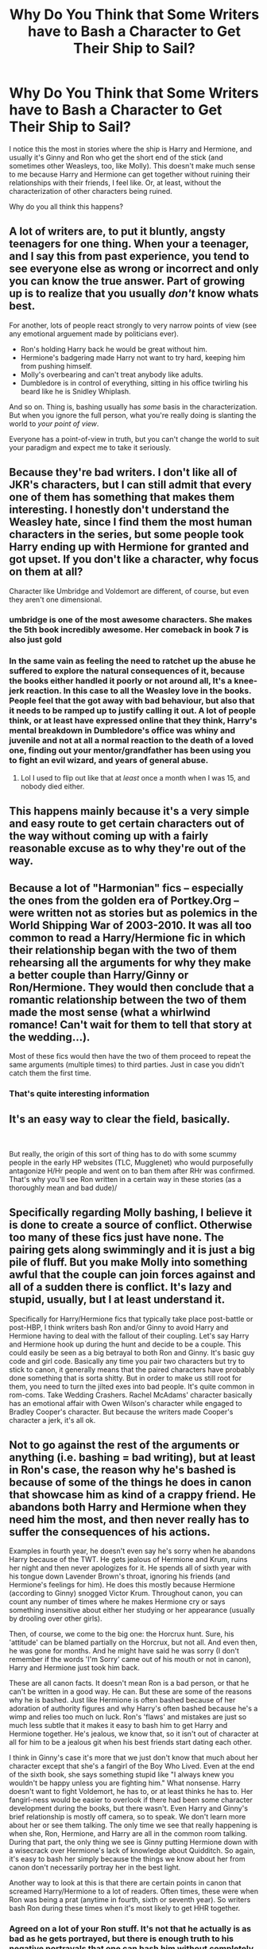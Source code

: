 #+TITLE: Why Do You Think that Some Writers have to Bash a Character to Get Their Ship to Sail?

* Why Do You Think that Some Writers have to Bash a Character to Get Their Ship to Sail?
:PROPERTIES:
:Score: 34
:DateUnix: 1536161321.0
:DateShort: 2018-Sep-05
:END:
I notice this the most in stories where the ship is Harry and Hermione, and usually it's Ginny and Ron who get the short end of the stick (and sometimes other Weasleys, too, like Molly). This doesn't make much sense to me because Harry and Hermione can get together without ruining their relationships with their friends, I feel like. Or, at least, without the characterization of other characters being ruined.

Why do you all think this happens?


** A lot of writers are, to put it bluntly, angsty teenagers for one thing. When your a teenager, and I say this from past experience, you tend to see everyone else as wrong or incorrect and only you can know the true answer. Part of growing up is to realize that you usually /don't/ know whats best.

For another, lots of people react strongly to very narrow points of view (see any emotional arguement made by politicians ever).

- Ron's holding Harry back he would be great without him.
- Hermione's badgering made Harry not want to try hard, keeping him from pushing himself.
- Molly's overbearing and can't treat anybody like adults.
- Dumbledore is in control of everything, sitting in his office twirling his beard like he is Snidley Whiplash.

And so on. Thing is, bashing usually has /some/ basis in the characterization. But when you ignore the full person, what you're really doing is slanting the world to /your point of view/.

Everyone has a point-of-view in truth, but you can't change the world to suit your paradigm and expect me to take it seriously.
:PROPERTIES:
:Author: XeshTrill
:Score: 39
:DateUnix: 1536172516.0
:DateShort: 2018-Sep-05
:END:


** Because they're bad writers. I don't like all of JKR's characters, but I can still admit that every one of them has something that makes them interesting. I honestly don't understand the Weasley hate, since I find them the most human characters in the series, but some people took Harry ending up with Hermione for granted and got upset. If you don't like a character, why focus on them at all?

Character like Umbridge and Voldemort are different, of course, but even they aren't one dimensional.
:PROPERTIES:
:Author: Izzyaro
:Score: 53
:DateUnix: 1536163535.0
:DateShort: 2018-Sep-05
:END:

*** umbridge is one of the most awesome characters. She makes the 5th book incredibly awesome. Her comeback in book 7 is also just gold
:PROPERTIES:
:Author: Dutch-Destiny
:Score: 26
:DateUnix: 1536165299.0
:DateShort: 2018-Sep-05
:END:


*** In the same vain as feeling the need to ratchet up the abuse he suffered to explore the natural consequences of it, because the books either handled it poorly or not around all, It's a knee-jerk reaction. In this case to all the Weasley love in the books. People feel that the got away with bad behaviour, but also that it needs to be ramped up to justify calling it out. A lot of people think, or at least have expressed online that they think, Harry's mental breakdown in Dumbledore's office was whiny and juvenile and not at all a normal reaction to the death of a loved one, finding out your mentor/grandfather has been using you to fight an evil wizard, and years of general abuse.
:PROPERTIES:
:Author: xenrev
:Score: 8
:DateUnix: 1536171390.0
:DateShort: 2018-Sep-05
:END:

**** Lol I used to flip out like that at /least/ once a month when I was 15, and nobody died either.
:PROPERTIES:
:Score: 5
:DateUnix: 1536194179.0
:DateShort: 2018-Sep-06
:END:


** This happens mainly because it's a very simple and easy route to get certain characters out of the way without coming up with a fairly reasonable excuse as to why they're out of the way.
:PROPERTIES:
:Author: rastelli45
:Score: 13
:DateUnix: 1536162494.0
:DateShort: 2018-Sep-05
:END:


** Because a lot of "Harmonian" fics -- especially the ones from the golden era of Portkey.Org -- were written not as stories but as polemics in the World Shipping War of 2003-2010. It was all too common to read a Harry/Hermione fic in which their relationship began with the two of them rehearsing all the arguments for why they make a better couple than Harry/Ginny or Ron/Hermione. They would then conclude that a romantic relationship between the two of them made the most sense (what a whirlwind romance! Can't wait for them to tell that story at the wedding...).

Most of these fics would then have the two of them proceed to repeat the same arguments (multiple times) to third parties. Just in case you didn't catch them the first time.
:PROPERTIES:
:Author: Taure
:Score: 34
:DateUnix: 1536163434.0
:DateShort: 2018-Sep-05
:END:

*** That's quite interesting information
:PROPERTIES:
:Author: SurbhitSrivastava
:Score: 1
:DateUnix: 1536248695.0
:DateShort: 2018-Sep-06
:END:


** It's an easy way to clear the field, basically.

​

But really, the origin of this sort of thing has to do with some scummy people in the early HP websites (TLC, Mugglenet) who would purposefully antagonize H/Hr people and went on to ban them after RHr was confirmed. That's why you'll see Ron written in a certain way in these stories (as a thoroughly mean and bad dude)/
:PROPERTIES:
:Author: MindForgedManacle
:Score: 8
:DateUnix: 1536170338.0
:DateShort: 2018-Sep-05
:END:


** Specifically regarding Molly bashing, I believe it is done to create a source of conflict. Otherwise too many of these fics just have none. The pairing gets along swimmingly and it is just a big pile of fluff. But you make Molly into something awful that the couple can join forces against and all of a sudden there is conflict. It's lazy and stupid, usually, but I at least understand it.

Specifically for Harry/Hermione fics that typically take place post-battle or post-HBP, I think writers bash Ron and/or Ginny to avoid Harry and Hermione having to deal with the fallout of their coupling. Let's say Harry and Hermione hook up during the hunt and decide to be a couple. This could easily be seen as a big betrayal to both Ron and Ginny. It's basic guy code and girl code. Basically any time you pair two characters but try to stick to canon, it generally means that the paired characters have probably done something that is sorta shitty. But in order to make us still root for them, you need to turn the jilted exes into bad people. It's quite common in rom-coms. Take Wedding Crashers. Rachel McAdams' character basically has an emotional affair with Owen Wilson's character while engaged to Bradley Cooper's character. But because the writers made Cooper's character a jerk, it's all ok.
:PROPERTIES:
:Author: goodlife23
:Score: 7
:DateUnix: 1536181061.0
:DateShort: 2018-Sep-06
:END:


** Not to go against the rest of the arguments or anything (i.e. bashing = bad writing), but at least in Ron's case, the reason why he's bashed is because of some of the things he does in canon that showcase him as kind of a crappy friend. He abandons both Harry and Hermione when they need him the most, and then never really has to suffer the consequences of his actions.

Examples in fourth year, he doesn't even say he's sorry when he abandons Harry because of the TWT. He gets jealous of Hermione and Krum, ruins her night and then never apologizes for it. He spends all of sixth year with his tongue down Lavender Brown's throat, ignoring his friends (and Hermione's feelings for him). He does this mostly because Hermione (according to Ginny) snogged Victor Krum. Throughout canon, you can count any number of times where he makes Hermione cry or says something insensitive about either her studying or her appearance (usually by drooling over other girls).

Then, of course, we come to the big one: the Horcrux hunt. Sure, his 'attitude' can be blamed partially on the Horcrux, but not all. And even then, he was gone for months. And he might have said he was sorry (I don't remember if the words 'I'm Sorry' came out of his mouth or not in canon), Harry and Hermione just took him back.

These are all canon facts. It doesn't mean Ron is a bad person, or that he can't be written in a good way. He can. But these are some of the reasons why he is bashed. Just like Hermione is often bashed because of her adoration of authority figures and why Harry's often bashed because he's a wimp and relies too much on luck. Ron's 'flaws' and mistakes are just so much less subtle that it makes it easy to bash him to get Harry and Hermione together. He's jealous, we know that, so it isn't out of character at all for him to be a jealous git when his best friends start dating each other.

I think in Ginny's case it's more that we just don't know that much about her character except that she's a fangirl of the Boy Who Lived. Even at the end of the sixth book, she says something stupid like "I always knew you wouldn't be happy unless you are fighting him." What nonsense. Harry doesn't want to fight Voldemort, he has to, or at least thinks he has to. Her fangirl-ness would be easier to overlook if there had been some character development during the books, but there wasn't. Even Harry and Ginny's brief relationship is mostly off camera, so to speak. We don't learn more about her or see them talking. The only time we see that really happening is when she, Ron, Hermione, and Harry are all in the common room talking. During that part, the only thing we see is Ginny putting Hermione down with a wisecrack over Hermione's lack of knowledge about Quidditch. So again, it's easy to bash her simply because the things we know about her from canon don't necessarily portray her in the best light.

Another way to look at this is that there are certain points in canon that screamed Harry/Hermione to a lot of readers. Often times, these were when Ron was being a prat (anytime in fourth, sixth or seventh year). So writers bash Ron during these times when it's most likely to get HHR together.
:PROPERTIES:
:Author: drmdub
:Score: 10
:DateUnix: 1536186394.0
:DateShort: 2018-Sep-06
:END:

*** Agreed on a lot of your Ron stuff. It's not that he actually is as bad as he gets portrayed, but there is enough truth to his negative portrayals that one can bash him without completely making things up. Not necessarily good writing, but more understandable.

I do quibble with your comments on Ginny as she clearly is shown to grow out of her fangirl phase and we actually do learn a lot about her character. And regarding the "Wouldn't be happy" line, while I'd write it a bit differently so the line doesn't get so misinterpreted, Ginny isn't really wrong. Earlier, Dumbledore even forces Harry to acknowledge that he doesn't have to follow the prophecy, but that even without it he'd still want to go after Voldemort and be the one to end it. Ginny is saying that Harry wouldn't be happy staying on the sidelines and letting others go after Voldemort. He actually does want to fight him.

Finally we do learn about them and see them talking while together. It's not as much as I'd like, but there is a scene in the common room where Ginny is casually leaning against Harry while reading the paper. She makes a comment, Harry then sets her up for a joke, and she delivers on it. That moment shows their shared sense of humor and general comfort with each other. Again, I'd agree we didn't get enough of these moments, but they were there on the page.
:PROPERTIES:
:Author: goodlife23
:Score: 6
:DateUnix: 1536187581.0
:DateShort: 2018-Sep-06
:END:

**** u/MindForgedManacle:
#+begin_quote
  so misinterpreted, Ginny isn't really wrong. Earlier, Dumbledore even forces Harry to acknowledge that he doesn't have to follow the prophecy, but that even without it he'd still want to go after Voldemort and be the one to end it.
#+end_quote

You have to remember the line with Dumbledore though. The reason he says he wants to fight Voldemort, Prophecy or not, is because he killed his parents, Cedric and Sirius (indirectly through Bella). It's straightforward revenge, so admittedly Ginny's line could plausibly be read as indicating Harry's a sort of "fight the bad guys 'cause they're bad" statement.

PoA shows he's not, he tells Arthur he doesn't understand why anyone would think he'd go after Sirius despite thinking he was a Death Eater. But once he learns Sirius was his godfather and believed he directly betrayed them to Voldemort then he screams about wanting to go after and kill him.
:PROPERTIES:
:Author: MindForgedManacle
:Score: 4
:DateUnix: 1536205017.0
:DateShort: 2018-Sep-06
:END:


**** Gotta disagree about the "Wouldn't be Happy" part. It's more about Harry having come to terms about Voldemort believing in the prophecy and actively trying to kill him. So why wouldn't he at least be proactive about it and then once it's all over take a break, recharge and figure out what the hell he wants to do with his life.
:PROPERTIES:
:Author: RedKorss
:Score: 0
:DateUnix: 1536189771.0
:DateShort: 2018-Sep-06
:END:

***** So here's the relevant passage I'm referring to:

#+begin_quote
  “But, sir,” said Harry, making valiant efforts not to sound argumentative, “it all comes to the same thing, doesn't it? I've got to try and kill him, or ---” “Got to?” said Dumbledore. “Of course you've got to! But not because of the prophecy! Because you, yourself, will never rest until you've tried! We both know it! Imagine, please, just for a moment, that you had never heard that prophecy! How would you feel about Voldemort now? Think!” Harry watched Dumbledore striding up and down in front of him, and thought. He thought of his mother, his father, and Sirius. He thought of Cedric Diggory. He thought of all the terrible deeds he knew Lord Voldemort had done. A flame seemed to leap inside his chest, searing his throat. “I'd want him finished,” said Harry quietly. “And I'd want to do it.” “Of course you would!” cried Dumbledore. “You see, the prophecy does not mean you have to do anything! But the prophecy caused Lord Voldemort to mark you as his equal... In other words, you are free to choose your way, quite free to turn your back on the prophecy! But Voldemort continues to set store by the prophecy. He will continue to hunt you... which makes it certain, really, that ---” “That one of us is going to end up killing the other,” said Harry. “Yes.” But he understood at last what Dumbledore had been trying to tell him. It was, he thought, the difference between being dragged into the arena to face a battle to the death and walking into the arena with your head held high. Some people, perhaps, would say that there was little to choose between the two ways, but Dumbledore knew --- and so do I, thought Harry, with a rush of fierce pride, and so did my parents --- that there was all the difference in the world."
#+end_quote

It's a bit of both. Harry has to be the one both because Voldemort will force the issue, but also because he wants to be the one to fight him. So to say that Ginny's line is ridiculous and shows a lack of understanding is unfair and probably wrong. I can understand the interpretation, for sure.

But we also have to look at this from the author's intent. Do we really think Rowling wants us to think Ginny has some fundamental misunderstanding of Harry, when all other instances show she innately gets him? Does Rowling want us to think that Ginny never grew out of her "hero worship" phase (a phase I bet Rowling herself would say is exaggerated by the fandom)?

In cases where it is reasonable to draw different conclusions from a passage, I think the author's intent should be the ultimate arbiter.
:PROPERTIES:
:Author: goodlife23
:Score: 3
:DateUnix: 1536190830.0
:DateShort: 2018-Sep-06
:END:


** When showing and telling don't match up it prompts a backlash.

The narrative clearly tells us we should like Ron. Harry likes Ron, Ron is his best friend.

Ron is unsympathetic to Harry's myriad of problems. He's jealous of Harry's wealth and fame. He is jealous of Hermione and her other relationships but is unable to communicate with her. He's not particularly charitable in his opinions of other characters, prone to snap judgements, and has a temper.

These flaws aren't something which the books particularly condemn him for. The narrative doesn't punish him, so we tend to want to do it for them.

Same with Molly- she's treated by Harry and the narrative as an unconditionally good thing, and though she's an open, caring, loving person, she is also overbearing, rude, judgemental and occasionally just plain nasty. And believes what she is told a bit too wholeheartedly. The narrative never gives her consequences for these traits, so fans do.

Dumbledore, we are told over and over, is noble, wise, kind, the best, all powerful, so clever, can do anything, such a super star, so nice, everyone loves him, everyone trusts him, everyone needs him. Disagreeing with or disliking Dumbledore is explicitly punished by the narrative.

Dumbledore's treatment of Harry, management of the Order and his information sharing are high handed, unhelpful, manipulative and occasionally cruel. He is neglectful, absent, heavily biased and thoughtless in his role as headmaster. This is never acknowledged or really condemned, especially whilst he's alive, so fans want him punished for it.

Bashing for shipping purposes is most common when a story has to push a love interest too hard when they don't have chemistry.

Ginny is a particular target because her relationship with Harry is particularly forced. We know Ginny likes and idolises Harry. Though before OotP we are told Ginny is talkative, funny, silly, etc, but w only ever are /shown/ a girl who's shy, crying, blushing, infatuated with Harry over his celebrity, and mostly submissive to her mother and brothers. When at the beginning of OotP she appears and is now a brash, bold, confident, superstar quidditch player (she always was, you just didn't know it!), it is an abrupt change.

She gets on the quidditch team, she starts helping out the trio, giving advice to Harry, she gets male attention and in the end, our hero falls in love with her. It doesn't feel authentic, it doesn't feel organic. Harry has a chest monster, but no moments of connection, no affection or particularly positive or warm thoughts about her.

Meanwhile, Ginny is disdainful of Luna and is frankly bitchy to Hermione. It just doesn't make her look like a very nice person. So people bash her.

When people ship a character with someone non-canon, but the canon romance is well developed and the character likeable, people tend to treat them much better. (E.g. White Collar: People are loathe to break up Peter/El, so it becomes Peter/Neil/El because they love her. Pepper Potts is often still a best friend, even when they break up in fic.)
:PROPERTIES:
:Author: BabyBringMeToast
:Score: 12
:DateUnix: 1536186945.0
:DateShort: 2018-Sep-06
:END:

*** Well said. Honestly, I hadn't considered the whole lack of facing consequences angle you hammer home.

With respect to the ridiculous romance, Harry and Cho are by far the most and only realistic romance plot in the series. Namely, Harry has a crush on her mentioned in PoA, she gets together with a talented, handsome senior in GoF, Harry dates her briefly in OoTP but immediately fucks it up. Like that's real. High school romances usually flame out. And Harry and Ginny, having dated for like three weeks, would only have that. But apparently it was true love or something so I guess he had to pine over her for a year due to all the lost loooove
:PROPERTIES:
:Author: MindForgedManacle
:Score: 3
:DateUnix: 1536205264.0
:DateShort: 2018-Sep-06
:END:

**** Worse, he didn't pine for her. He doesn't think about her at all when she's not there. He doesn't even think about her all that much when she is. He doesn't even think about her as much as he thinks about Cho. He just...dates her?

I always figured on Ron and Hermione banging it out of their systems before Hermione marries someone she hasn't met yet. They definitely care for and lust after each other, but they aren't really compatible.
:PROPERTIES:
:Author: BabyBringMeToast
:Score: 4
:DateUnix: 1536209707.0
:DateShort: 2018-Sep-06
:END:

***** The pining I was thinking about was in DH when he's watching her on the map. Given they'd dated for all of three weeks or something it felt pretty silly.

​

Yea, those two would not be good for each other. If the relationship is at the level of not infrequent argumentation before things started it's not a good sign. That sort of thing falls apart very quickly.
:PROPERTIES:
:Author: MindForgedManacle
:Score: 4
:DateUnix: 1536241204.0
:DateShort: 2018-Sep-06
:END:


*** u/CryptidGrimnoir:
#+begin_quote
  Meanwhile, Ginny is disdainful of Luna and is frankly bitchy to Hermione. It just doesn't make her look like a very nice person. So people bash her.
#+end_quote

While you made some good points earlier, I don't remember Ginny being disdainful of Luna--even in the fifth book, where she calls her Loony, she's also much friendlier to Luna then anyone else and they're seen in each other's company outside of DA meetings.

And the only time I remember her being "bitchy" to Hermione was in /Half-Blood Prince/ after Harry got himself in trouble for attacking Malfoy and Ginny snapped at Hermione for being self-righteous.
:PROPERTIES:
:Author: CryptidGrimnoir
:Score: 3
:DateUnix: 1536231511.0
:DateShort: 2018-Sep-06
:END:


** Interesting question. You have to take into acount that part of a lot of ships is the hate of the orginal canon ship. A Harry Hermione shipper will think that Ron and Ginny are bad choices. They need to be ditched to divert from canon.

​

So you dislike the orginal parings so you need to change the course of canon that is where bashing comes in. You make the bad qualities bigger and delete the good ones. And there you have your canon divergent pairing.
:PROPERTIES:
:Author: Dutch-Destiny
:Score: 7
:DateUnix: 1536164999.0
:DateShort: 2018-Sep-05
:END:


** Honestly, I think part of it is that some characters are just harder to write than others. Harry and Hermione's personalities are well-established through the series, but Ron is more subtle. It's hard to keep him in character especially when his flaws throughout the series were often more prominent than his positive traits. I mostly see him written either as bland, overly jealous, or barely there at all.
:PROPERTIES:
:Author: ratherperson
:Score: 3
:DateUnix: 1536178654.0
:DateShort: 2018-Sep-06
:END:


** It's an easy way to generate drama because the author struggles to come up with an interesting plot or needs some melodramatic filler moments. It also gets rid of characters you don't want to include (even if simply not mentioning them or writing them out early would be far easier).

#+begin_quote
  Regarding Molly bashing
#+end_quote

Molly is a hypocrite when it comes to caring about Harry since she does next to nothing for him after year 2, despite promising otherwise. She blamed Sirius for getting unlawfully incarcerated in a prison which makes Guantanamo Bay look like a playground. She thinks that rape drugs are funny. She is a bitch to Fleur. She treats Harry like he was 8 after his fourth encounter with Voldemort.

Take your pick why she isn't popular. Every single of these things would be enough to put her on my permanent shit list. While most Ron or Ginny bashing fics go way overboard and turn them into a caricature of their character, most Molly bashing I've read does not cross that line but just slightly exaggerate her flaws. I mean, just the Sirius thing alone proves that she is an utterly horrible human being. That scene has victim blaming levels beyond 9000.

#+begin_quote
  Ron and Ginny
#+end_quote

That's just lazy writing. I'm the first to admit that I don't like Ron because I find him boring and unrelatable, but the simple solution is to simply not include him in stories. Pair him with a pretty girl or kill him off if really necessary, but bashing him is almost never necessary (unless you write the Yule Ball from Hermione's or Padma's PoV). Ginny is disliked because Rowling wrote a shitty description of developing feelings.

But a lot of authors and readers enjoy bashing since they think that Ron and Ginny deserve the abuse because they stole Harry/Hermione in the train wreck called DH. Or for being a dick at select places in the series.
:PROPERTIES:
:Author: Hellstrike
:Score: 19
:DateUnix: 1536162478.0
:DateShort: 2018-Sep-05
:END:

*** "Ginny is disliked because Rowling wrote a shitty description of developing feelings."

Spot on. I disliked Ginny's character for years and years. Only started to like her character on my fourth or fifth re-read when I was 18 years old. I get why young readers especially will dislike Ginny and might not enjoy her character until they reach adulthood like I did. Now that I'm older I can read between the lines a bit more and see her as the spunky, lovable character that she is, though I still find her development rushed and ridiculous. Rowling's inability to convey character's personality traits if they aren't from Harry's point of view is the main reason why Ginny gets so much hate (Ginny's dry portrayal in the films did not help matters either).
:PROPERTIES:
:Author: xstardust95x
:Score: 10
:DateUnix: 1536174948.0
:DateShort: 2018-Sep-05
:END:

**** Ginny (and Tonks) were really great characters in book 5. But in books 6 and 7, their brains were replaced by a pile of horse shit.
:PROPERTIES:
:Author: Hellstrike
:Score: 7
:DateUnix: 1536175845.0
:DateShort: 2018-Sep-06
:END:

***** True, unfortunately. Tonks was a huge disappointment especially.
:PROPERTIES:
:Author: xstardust95x
:Score: 9
:DateUnix: 1536177592.0
:DateShort: 2018-Sep-06
:END:

****** Tonks could be fucking awesome given a bit of time, strikes me as a "break the rules to have some goddamn fun" type of girl. I enjoy writing her, anyway. Had her impersonate her mom to convince Ted that she could go to a concert with a boy. Got caught because Ted is hella good with Divination and scryed her location, lmao
:PROPERTIES:
:Author: MindForgedManacle
:Score: 2
:DateUnix: 1536204274.0
:DateShort: 2018-Sep-06
:END:

******* u/Hellstrike:
#+begin_quote
  Tonks could be fucking awesome given a bit of time, strikes me as a "break the rules to have some goddamn fun" type of girl.
#+end_quote

I wrote a story which focuses on that part of her characterisation. Basically, Hermione is stuck at Grimmauld, bored and a little mad that she was separated from her parents. Enter Tonks, who just wants to have some fun after a rather lacklustre introduction to the Order.

linkffn(13053403)
:PROPERTIES:
:Author: Hellstrike
:Score: 2
:DateUnix: 1536249351.0
:DateShort: 2018-Sep-06
:END:

******** [[https://www.fanfiction.net/s/13053403/1/][*/Under Guard/*]] by [[https://www.fanfiction.net/u/8266516/VonPelt][/VonPelt/]]

#+begin_quote
  If anybody would have told Hermione a week ago that she'd find herself enamoured after a shared kebab, she would have pointed the person towards St. Mungos' ward for permanent spell damage.
#+end_quote

^{/Site/:} ^{fanfiction.net} ^{*|*} ^{/Category/:} ^{Harry} ^{Potter} ^{*|*} ^{/Rated/:} ^{Fiction} ^{M} ^{*|*} ^{/Words/:} ^{6,296} ^{*|*} ^{/Reviews/:} ^{1} ^{*|*} ^{/Favs/:} ^{10} ^{*|*} ^{/Follows/:} ^{9} ^{*|*} ^{/Published/:} ^{9/1} ^{*|*} ^{/Status/:} ^{Complete} ^{*|*} ^{/id/:} ^{13053403} ^{*|*} ^{/Language/:} ^{English} ^{*|*} ^{/Genre/:} ^{Humor/Romance} ^{*|*} ^{/Characters/:} ^{<Hermione} ^{G.,} ^{N.} ^{Tonks>} ^{*|*} ^{/Download/:} ^{[[http://www.ff2ebook.com/old/ffn-bot/index.php?id=13053403&source=ff&filetype=epub][EPUB]]} ^{or} ^{[[http://www.ff2ebook.com/old/ffn-bot/index.php?id=13053403&source=ff&filetype=mobi][MOBI]]}

--------------

*FanfictionBot*^{2.0.0-beta} | [[https://github.com/tusing/reddit-ffn-bot/wiki/Usage][Usage]]
:PROPERTIES:
:Author: FanfictionBot
:Score: 1
:DateUnix: 1536249362.0
:DateShort: 2018-Sep-06
:END:


******** Will R&R. :)
:PROPERTIES:
:Author: MindForgedManacle
:Score: 1
:DateUnix: 1536249674.0
:DateShort: 2018-Sep-06
:END:


******* I bet the whole fandom sees her that way.
:PROPERTIES:
:Author: Amata69
:Score: 1
:DateUnix: 1536234177.0
:DateShort: 2018-Sep-06
:END:

******** Not really. If you base her charcterisation on HBP, she becomes a moping dishrag. And DH, well, let's not go there...

Don't get me wrong, I love OotP Tonks because she was the only badass woman who made an appearance (Lily was never "on screen"), but the later books did a real number on her.

Edit: Hermione is a teenager for most of the series, not a woman.
:PROPERTIES:
:Author: Hellstrike
:Score: 3
:DateUnix: 1536248639.0
:DateShort: 2018-Sep-06
:END:

********* I was thinking mostly of the way she is portrayed in fanfic. Don't the writers use her HBP characterization only when they write canon compliant stories? I have to admit that I don't like the way she is portrayed in fanfic, though I haven't read a lot of fics that have her as a main character. But there's something in her fandom characterization that makes me think she is a 15 year-old teenager who can't keep her mouth shut. But that's just my personal impression. But it annoys me when she is constantly mentioned talking about who snogged whom. But as I've said, I'm very,very biased.
:PROPERTIES:
:Author: Amata69
:Score: 1
:DateUnix: 1536254771.0
:DateShort: 2018-Sep-06
:END:

********** u/Hellstrike:
#+begin_quote
  But it annoys me when she is constantly mentioned talking about who snogged whom.
#+end_quote

That's a thing? I mean, I write her as sex positive and open minded l, but she's still an adult. She owes up to what she did ("like the ability to behave myself'), but Tonks also was Mad Eye's protégé and joined the Order, so she isn't just a pretty face. Yes, she is not the most serious person, but her good spirits is one of her most endearing qualities, not a reason to turn her into a mindless gossip.
:PROPERTIES:
:Author: Hellstrike
:Score: 2
:DateUnix: 1536255930.0
:DateShort: 2018-Sep-06
:END:

*********** It does annoy me because it seems that writers love to focus on this a lot, and when you get this sort of behaviour where it seems terribly out of place, it tends to be the main thing that I remember. I mean, being sex positive doesn't necessarily have to be the only way to show she loves to have fun. Some people should learn to be more creative, I think.
:PROPERTIES:
:Author: Amata69
:Score: 1
:DateUnix: 1536257483.0
:DateShort: 2018-Sep-06
:END:

************ The thing is, stuff like weed is controversial (and magical alternatives seems like a cheap avoidance of that discussion), Harry doesn't strike me as the clubbing type and many activities like paintball or lasertag aren't that interesting in a world with magic (and Harry can't really participate due to the whole underage magic restriction) . So you are basically left with alcohol and sex.

Also, if you pair Harry with an older woman, she is bound to have some experience (unless you write that "Harry is the first one to treat her right" bullshit common in stories with Fleur and Tonks). Harry would get hands on lessons rather quickly because if you seduce a teenage boy, you aren't going to snog in a broom closet, he ends up in your bedroom since almost no adult would put up with teenage drama.
:PROPERTIES:
:Author: Hellstrike
:Score: 1
:DateUnix: 1536259799.0
:DateShort: 2018-Sep-06
:END:

************* not much of a romance then, lol. Or maybe someone has to think of some interesting wizarding free-time activities.
:PROPERTIES:
:Author: Amata69
:Score: 1
:DateUnix: 1536260960.0
:DateShort: 2018-Sep-06
:END:

************** u/Hellstrike:
#+begin_quote
  not much of a romance then, lol
#+end_quote

See, that is the part which fiction gets wrong. A real romance isn't about getting together, it is about staying together. I know plenty of examples of relationships which began as casual date or one-night-stand and eventually developed into something more. And it really annoys me when the climax of fictional romances is A and B kissing/having sex for the first time. That's not the climax, that is just the first step.

Take my own "Dawn of Darkness" for example. Chapter three is the morning after an implied sex scene. Does that mean that Harry and Tonks are now in love? No, it means that they had sex and are not opposed to having sex in the future. They might call each other boy- and girlfriend, but they are very much not in love yet. Their relationship (and the main plot) has just begun.
:PROPERTIES:
:Author: Hellstrike
:Score: 1
:DateUnix: 1536261549.0
:DateShort: 2018-Sep-06
:END:

*************** I do agree it's about staying together. But I also think that they often even can't get the 'getting together' part right, when they base it solely on intimacy and calling it romance, but the relationship itself makes no sense. And the way some fans write intimate scenes /sigh/... The interesting thing is that those kinds of stories where romance is poorly developed have so many reviews. Maybe it's a romance for them, I don't know.
:PROPERTIES:
:Author: Amata69
:Score: 1
:DateUnix: 1536262455.0
:DateShort: 2018-Sep-07
:END:

**************** u/Hellstrike:
#+begin_quote
  But I also think that they often even can't get the 'getting together' part right
#+end_quote

Yes, and no.

I mean, a friend of mine gatecrashed a party and ended up making out with the host within the hour. They were together for more than two years despite him being 5 years older and her being 15 or 16 at that time. Another friend started a relationship because she was curious how it felt to french kiss a guy with a pierced tongue (she was 14 or 15 back then). At the same time I know people who were both adults and didn't shag until two years into the relationship.

BUT

I understand your complaint. The aforementioned ridiculous stories where Harry is supposedly the only decent guy in Europe come to mind here. Or any story where Harry is a sex god. Parseltongue cunnilingus might be awesome (and it has a guaranteed novelty factor), but I seriously doubt that Harry would pack 8 inches at 15/16 after being malnutritioned for a decade. Or be ripped like Arnold after a few Quidditch practices. Then again, most fanfic writers make their characters into models or pornstars.

It's surprisingly difficult to come up with plausible reasons why any attractive woman would choose Harry (at least until the end of DH). Looks are definitely out of the question. Character is questionable since Harry had a lot of shit going on which did not leave him in a good place.

In Dawn of Darkness, I went with an established friendship over the summer of 1996 where they got deeply familiar with each other after Tonks taught Harry Occlumency and consequently spent a lot of time in his mind. Additionally, Harry reminds Tonks of her Hogwarts days, which were vastly easier times. Then they are thrown down the deep end and have no one really behind them and therefore they have to rely on each other. And even then it takes them a month to develop deeper feelings for each other.
:PROPERTIES:
:Author: Hellstrike
:Score: 1
:DateUnix: 1536274878.0
:DateShort: 2018-Sep-07
:END:

***************** It seems those stories that based romance solely on atraction had a point after all,lol. Only the characters there weren't 15. But I read a story that you might consider to be similar to your second example. It' didn't take them two years to have sex, but they didn't end up in bed immediately either. But the author had a reason for this- she said she believed the wizarding world to be old-fashioned when it came to intimacy issues. I saw a review of that story where the reviewer asked her whether her characters were very religious or something. I mean, what has being religious got to do with this? She shows there's obvious attraction, that characters obviously know and understand each other, but it doesn't seem to be enough. My point is, it seems you have to look for a quite conservative author if you want to find a story that doesn't make sex the most important thing. What about the rest of the plot? You and I seem to agree on the way a relationship should be developed, though. I only hope your readers know those things you told me in your comment, because I know that authors sometimes find it hard to show what exactly makes those characters like each other. Btw, Tonks teaching Harry oclumancy sounds interesting. And you even used this to let her, well, know him in a way others don't, for some reason I like this.
:PROPERTIES:
:Author: Amata69
:Score: 1
:DateUnix: 1536304042.0
:DateShort: 2018-Sep-07
:END:

****************** Based on attraction is the wrong concept, started by attraction is more accurate. They developed feelings eventually, even if it began as casual sex.

#+begin_quote
  Religious?
#+end_quote

Many religions have issues with women having sex before marriage. As do many cultures where religion plays a big part in life.

#+begin_quote
  My readers
#+end_quote

I have a quick, interrupted kiss at the end of chapter 1. Chapter 2 explains that Tonks is struggling with her job (corrupt Ministry) uses the situation with Harry and uses Harry for several things, not that he minds being used in that case. 3 is the morning after, they wake up in her flat, Tonks reflects on her motivation, later in the same chapter there's some insights on Harry. They agree that Harry can stay at her flat for the Christmas holidays (which doesn't happen as shit hits the fan). Then the main plot kicks in. Admittedly, the first chapter is some of my oldest work and I'm polishing it to fix some lacklustre writing.
:PROPERTIES:
:Author: Hellstrike
:Score: 1
:DateUnix: 1536309116.0
:DateShort: 2018-Sep-07
:END:


*** Wow wow, where does that hate for Molly come from? Yeah, she has character flaws, but so does psychopath Hermione, whom you seem to love. Molly didn't take care of Harry? She, like the other Weasleys, accepted him into The Burrow as family. And she fed him properly, something that his relatives neglected to do.

Remember that scene at the end of the GoF? Harry cried on her shoulder as she hugged him. That was the first time ever in his life that someone took care of him like that. And then in Deathly Hallows, she gave him her deceased brother's watch. Because it was tradition, and Harry didn't have his parents who could give something like this to him, so she stepped in. Honestly, Molly Weasley did a lot more for Harry than most people care to acknowledge in this fandom. You calling her a horrible human being shows that either you're balls deep in fanon, or you have no knowledge of human interaction.
:PROPERTIES:
:Author: BigFatNo
:Score: 13
:DateUnix: 1536170941.0
:DateShort: 2018-Sep-05
:END:

**** Molly is well-meaning, but overbearing and judgemental. There is a lot to nit pick about anyone without turning it into bashing. But most “edgy” teen writers find it easy to bash Molly, an authoritative mother.
:PROPERTIES:
:Author: _awesaum_
:Score: 19
:DateUnix: 1536175705.0
:DateShort: 2018-Sep-05
:END:

***** u/Hellstrike:
#+begin_quote
  an authoritative mother
#+end_quote

It's not how she runs her own house, it's the fact that her conduct at Grimmauld can be summarized with the term "Anschluss" while the shit she said to Sirius was unforgivable. And the fact that she claimed to be concerned about the Dursleys and then does next to nothing does not improve her behaviour. I know that rescuing Harry from his abusive home was not the scope of Harry Potter, but then don't include worried adults if nothing comes out of that because it only makes them hypocrites.
:PROPERTIES:
:Author: Hellstrike
:Score: 2
:DateUnix: 1536248394.0
:DateShort: 2018-Sep-06
:END:


**** Molly failed to report child abuse. She claimed that she cared about Harry and then never did more than send food (a Good attorney would make a case for accessory to child abuse out of that).

And the line against Sirius is by far the worst case of verbal diarrhea in the entire series.
:PROPERTIES:
:Author: Hellstrike
:Score: -1
:DateUnix: 1536175105.0
:DateShort: 2018-Sep-05
:END:

***** u/BigFatNo:
#+begin_quote
  Molly failed to report child abuse. She claimed that she cared about Harry and then never did more than send food (a Good attorney would make a case for accessory to child abuse out of that).
#+end_quote

That's the "balls deep in fanon" part proven, thank you.
:PROPERTIES:
:Author: BigFatNo
:Score: 14
:DateUnix: 1536175262.0
:DateShort: 2018-Sep-05
:END:

****** There's nothing about fanon in my statement, just canon facts (Dursleys abuse Harry, Molly knows that they don't treat him right, no investigation follows) and the laws of the United Kingdom.
:PROPERTIES:
:Author: Hellstrike
:Score: 3
:DateUnix: 1536175759.0
:DateShort: 2018-Sep-05
:END:

******* We dont know how the laws of wizarding england work, though.

Do wizards even have child service or anything similar? British law may apply to the Dursleys, but of how much "Muggle law" are people like the Weasleys aware? Arthur cannot evdn say thd word "electricity" ffs!

I honestly think things get quite muddled and quite interesting when we start to think of the implications of two only slightly overlapping soicieties existing in the same physical country.
:PROPERTIES:
:Author: misfit_hog
:Score: 0
:DateUnix: 1536199560.0
:DateShort: 2018-Sep-06
:END:

******** You're missing the point. Harry is an actual British citizen. Peole recognize complicity in child abuse is bad and should be prosecutable (pretend that's a word). Really, the whole situation with Harry and the Dursleys is comically bad.
:PROPERTIES:
:Author: MindForgedManacle
:Score: 4
:DateUnix: 1536204517.0
:DateShort: 2018-Sep-06
:END:

********* The key word is "comically bad" - it's a classic "poor orphan" trope combined with "adults are useless". If you play it straight, you end up in dark places with Evil!Dumbledore.
:PROPERTIES:
:Author: Starfox5
:Score: 2
:DateUnix: 1536299821.0
:DateShort: 2018-Sep-07
:END:


***** u/SirBaldBear:
#+begin_quote
  Molly failed to report child abuse. She claimed that she cared about Harry and then never did more than send food
#+end_quote

That's not how that works. That's not how any of that works
:PROPERTIES:
:Author: SirBaldBear
:Score: 9
:DateUnix: 1536179075.0
:DateShort: 2018-Sep-06
:END:

****** Two things. She claims that she cares about Harry, tells him that but then does nothing. Do you have any idea how badly that fucks a child up?

And since Molly was taking care of Harry for a couple of weeks, she would be required to report child abuse. That's the British law (in Germany, she would have to report anything, even if Harry was not in her care). What she does in canon is a criminal offence (and British Laws apply to Harry and the Dursleys).
:PROPERTIES:
:Author: Hellstrike
:Score: 4
:DateUnix: 1536179904.0
:DateShort: 2018-Sep-06
:END:

******* The problem I have with these arguments are that they're not really character points or decisions, they're just things that don't happen for the sake of the story. Harry Potter and the Trial of Vernon and Petunia Dursley isn't the story she's telling. Molly is obviously meant to be a well meaning but overbearing surrogate mother to Harry, her not fighting to keep Harry away from the Dursleys isn't a plot point it's an extension of the slightly dumbed down adults in YA fiction so the kids are the ones who go on the adventure and save the day and not the adults.
:PROPERTIES:
:Score: 1
:DateUnix: 1536182465.0
:DateShort: 2018-Sep-06
:END:

******** Then ignore everything I wrote and explain to me why any compassionate person would blame Sirius for what happened to him. Hagrid had Harry, Dumbledore was probably en-route as well. Pettigrew was no match for him. Was it the best decision he could make? Definitely not. Yet you have to remember that with Pettigrew as a traitor, everything was possible and tracking him down quickly wasn't a bad idea.

But could Sirius expect to be thrown into Azkaban without a trial? I mean, I don't know in what kind of dystopian world you live, but random incarceration in hell on earth isn't exatly something I think about when I step outside. Worst case they arrest you, the trial sorts matters out and you get some compensation.
:PROPERTIES:
:Author: Hellstrike
:Score: 10
:DateUnix: 1536184251.0
:DateShort: 2018-Sep-06
:END:


***** Who could she report child abuse to?

She can't do it in the Muggle world (she doesn't *live* in the Muggle world, she doesn't understand Muggle law and even if she did they can't afford legal advice) and the wizarding world basically doesn't have a mechanism for dealing with abuse in a systematic way. If they did, they'd have spotted the thing about Neville being dangled out of a window by his feet!
:PROPERTIES:
:Author: AlamutJones
:Score: 2
:DateUnix: 1536183711.0
:DateShort: 2018-Sep-06
:END:

****** Arthur knows how to use the phone and ought to work with the police occasionally (people would call 999 when weird shit starts happening, he has to sort that mess out). The DMLE would be very interested in that story (Muggles abusing a magical child and a celebrity), as would the Daily Prophet.
:PROPERTIES:
:Author: Hellstrike
:Score: 7
:DateUnix: 1536184012.0
:DateShort: 2018-Sep-06
:END:

******* Arthur has only the vaguest idea how to use a phone. He can't even /say/ it.
:PROPERTIES:
:Author: AlamutJones
:Score: 5
:DateUnix: 1536184078.0
:DateShort: 2018-Sep-06
:END:

******** 1. Or just apparate to the nearest town and find the police station. Map reading isn't a magical skill, nor is reading signs.
:PROPERTIES:
:Author: Hellstrike
:Score: 6
:DateUnix: 1536184430.0
:DateShort: 2018-Sep-06
:END:

********* She doesn't live in the Muggle world. She probably isn't a hundred percent sure what police are - she'd compare them to Aurors, who seemingly *don't* have powers or jurisdiction over child abuse...and if Aurors don't, what would make her think Muggle police do? - or what problems they're allowed to deal with.

I doubt it would even occur to her that the local Constable Plod in Ottery St Catchpole would be someone she could ask to help a boy who lived nearly two hundred miles away in a different jurisdiction.
:PROPERTIES:
:Author: AlamutJones
:Score: 7
:DateUnix: 1536184959.0
:DateShort: 2018-Sep-06
:END:

********** Why assume that the aurors /don't/ have a method for handling child abuse cases? That seems to be a fanon idea invented to excuse the adult wizards in the books.
:PROPERTIES:
:Author: chiruochiba
:Score: 1
:DateUnix: 1536201789.0
:DateShort: 2018-Sep-06
:END:

*********** Because they're defined specifically as “Dark wizard” catchers, not “general law enforcement”.

There are /multiple/ characters in the books whose treatment arguably tips over the line into abuse, and nothing ever comes of it. It's not just Harry.
:PROPERTIES:
:Author: AlamutJones
:Score: 3
:DateUnix: 1536202226.0
:DateShort: 2018-Sep-06
:END:

************ There are other MLE departments besides the Aurors (Law Enforcement Patrol and Hit Wizards are canon).
:PROPERTIES:
:Author: Hellstrike
:Score: 1
:DateUnix: 1536248486.0
:DateShort: 2018-Sep-06
:END:

************* Hit Wizards wouldn't do child abuse. They're /hitmen/.

Law Enforcement patrol might, but...again, it really doesn't seem like the wizarding world even has child abuse laws for them to enforce. The split between the Muggle and magical population predates the introduction of those laws in Britain (the earliest act of Parliament dealing with cruelty towards children is dated to 1889) and we never get the slightest indication that anyone ever saw anything amiss with /any/ of the characters who've experienced things which could be termed abuse. No one ever looked into Merope Gaunt. No one questioned the Dumbledores having a daughter no one ever saw, who died so young and so suddenly. No one looked into Sirius the underaged runaway. No one asks questions about Neville being nearly drowned, or hung out the window by his feet. No one checks on Luna, living alone with someone who may not be sane and who runs dangerous experiments which have /definitely/ killed at least one person.

The wizarding world barely understands the concept of a fair trial, and that's far older than child abuse laws.
:PROPERTIES:
:Author: AlamutJones
:Score: 2
:DateUnix: 1536249800.0
:DateShort: 2018-Sep-06
:END:

************** u/Hellstrike:
#+begin_quote
  it really doesn't seem like the wizarding world even has child abuse laws for them to enforce
#+end_quote

Maybe not, but I doubt any wizard would allow a Muggle to abuse one of their kind.
:PROPERTIES:
:Author: Hellstrike
:Score: 1
:DateUnix: 1536250078.0
:DateShort: 2018-Sep-06
:END:

*************** Is Molly - whose grip on the Muggle world filters mostly through an enthusiastic but not very knowledgeable husband - going to understand that Muggle “please-men” could help her?

If she knew they were capable of it, she might apparate to the nearest town and go to find them. But why would she assume they had any powers that law enforcement in her own society does not?
:PROPERTIES:
:Author: AlamutJones
:Score: 1
:DateUnix: 1536250489.0
:DateShort: 2018-Sep-06
:END:

**************** Because deliberate ignorance is no excuse. She lives within a couple miles of a muggle village and should have a basic understanding of their society, even if just for the sake of Secrecy.

I'm German, and the nearest international border is the French or the Luxembourger one, both ~100 miles from here. I have nothing to do with either of those countries. While I don't claim to be an expert on their laws or customs, I have a basic understanding of their laws, which emergency number to call, speed limits and so on.
:PROPERTIES:
:Author: Hellstrike
:Score: 2
:DateUnix: 1536254041.0
:DateShort: 2018-Sep-06
:END:

***************** You personally understand your neighbours. We /know/ that pureblood wizards generally do not. That's canon. They don't know.

They dress inappropriately, they can't manage the money (Ron doesn't even know what Muggle money looks like) they trip over unfamiliar words like “telephone” (which in the English language versions of the books - I'm not sure what the German translation did here? - the Weasleys call a “fellytone”) and “policeman”. They can't use a box of matches, the phone again, the post office (Molly doesn't know how to send a letter with a stamp) or a hammer.

If she doesn't understand the post office, how on earth would she make sense of their laws or know which number to call on a phone she can't operate?
:PROPERTIES:
:Author: AlamutJones
:Score: 2
:DateUnix: 1536276637.0
:DateShort: 2018-Sep-07
:END:

****************** But they never make a serious effort. Mr Weasley, the Ministry expert on Muggle stuff, didn't even consider buying a book to research what he didn't understand.
:PROPERTIES:
:Author: Hellstrike
:Score: 2
:DateUnix: 1536276771.0
:DateShort: 2018-Sep-07
:END:

******************* We're kind of going in circles here.

It sounds like you're arguing Molly Weasley is a bad person, or somehow failed in her responsibilities, because she didn't report Harry's abuse to Muggle police in a completely different jurisdiction - her local police in Ottery St Catchpole would be the Devon and Cornwall Police, so even if she somehow reported it to them they have basically no powers worth a damn a hundred and fifty odd miles away in Surrey where Harry lives.

In other words, she let him down badly because she /didn't perform an action that she had no idea was possible for her to do/?

That's...a stretch. Just a bit.

That's like blaming the staff on the Muggle side of King's Cross Station/British Rail for not performing maintenance on the Hogwarts Express - it's theoretically /possible/ but very unlikely, as even attempting it requires that they make some very lucky guesses about what/who to ask, where to look and what to do.
:PROPERTIES:
:Author: AlamutJones
:Score: 1
:DateUnix: 1536298793.0
:DateShort: 2018-Sep-07
:END:


*** Very thorough. This is the correct answer. :)
:PROPERTIES:
:Author: MindForgedManacle
:Score: 2
:DateUnix: 1536170467.0
:DateShort: 2018-Sep-05
:END:


** [[https://tvtropes.org/pmwiki/pmwiki.php/Main/DieForOurShip][Common trope.]]
:PROPERTIES:
:Author: will1707
:Score: 2
:DateUnix: 1536167305.0
:DateShort: 2018-Sep-05
:END:

*** In other words, the reason people do this a lot is because they do it a lot?
:PROPERTIES:
:Score: 3
:DateUnix: 1536183744.0
:DateShort: 2018-Sep-06
:END:

**** In essence, isn't that what copycats are?
:PROPERTIES:
:Author: will1707
:Score: 1
:DateUnix: 1536183918.0
:DateShort: 2018-Sep-06
:END:


** I have to echo a bit; its an "easy out" to make Potions!Ginny or Bad!Mo!Ron the problem that forces H/Hr to look at the other in another light.

It's mildly annoying because the ship should make sense despite other people also working out fine... but then I also did a bit of Ron bashing in my fics; just not to the level of bash!fic

In a lot of cases it may be my other problem. I do not dislike Ginny... in fact for a while I was totally onboard with H/G (my author name is GinnyMyLove); so if you want to write H/Hr you have to make up a reason they don't end up together...if nobody is good enough for Ginny that you can write it, then its easier to make her a bad person or otherwise undateable.

TLDR: Lazy writing, and I'm guilty of it a bit too
:PROPERTIES:
:Author: JustRuss79
:Score: 2
:DateUnix: 1536181703.0
:DateShort: 2018-Sep-06
:END:


** Most tropes tell you more about the person writing the trope than anything else. Lots of vengeance fantasies, harem fantasies, people who want rescuing from their life, etc. I know that I get in a mood for Ron/Dumbledore bashing once in a while, directly related to how I'm feeling about some similar people (and how they've hurt me) in my own life, along with the feeling of loss of control.

They aren't telling a new story, they're telling a fanciful ending to their own story. Mind you, this isn't always true, but it makes sense to me.
:PROPERTIES:
:Author: AiliaBlue
:Score: 2
:DateUnix: 1536182829.0
:DateShort: 2018-Sep-06
:END:


** I think part of that is a conscious or unconscious reverence of canon. If you aren't used to ignoring canon whenever it gets in your story's way, you might think you need a strong reason for "splitting up" a canon pair - even though at the point you start your story they didn't even happen yet.

Also, it might be some "take this, canon/enemy shipper!" revenge reaction.
:PROPERTIES:
:Author: Starfox5
:Score: 3
:DateUnix: 1536166091.0
:DateShort: 2018-Sep-05
:END:

*** I really think that you have some haters around here Starfox. The revenge against canon aspect is definitely spot on.
:PROPERTIES:
:Author: Hellstrike
:Score: -2
:DateUnix: 1536175545.0
:DateShort: 2018-Sep-05
:END:


** For example in my fanfic I have Dramione a ship but as it happened post war Hermione and Ron were together. I had a bit bashing from Ron bc of the jealousy and all but like the others are saying, Ron's character may be a hot head but in the end he's best friends with Hermione so although he might've bashed her a bit, it quickly got resolved. I think people who write like the “bad” characters just don't understand them at all, and still portray them as inmature
:PROPERTIES:
:Author: Mixilip
:Score: 1
:DateUnix: 1536185880.0
:DateShort: 2018-Sep-06
:END:

